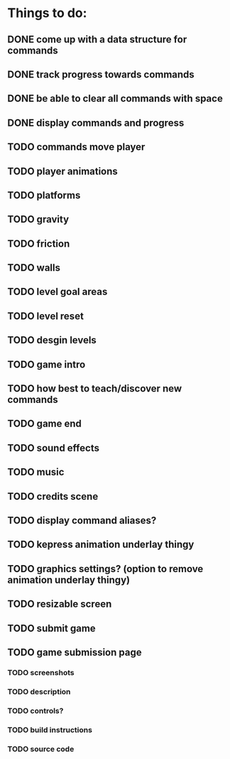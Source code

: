 * Things to do:
** DONE come up with a data structure for commands
** DONE track progress towards commands
** DONE be able to clear all commands with space
** DONE display commands and progress
** TODO commands move player
** TODO player animations
** TODO platforms
** TODO gravity
** TODO friction
** TODO walls
** TODO level goal areas
** TODO level reset
** TODO desgin levels
** TODO game intro
** TODO how best to teach/discover new commands
** TODO game end
** TODO sound effects
** TODO music
** TODO credits scene
** TODO display command aliases?
** TODO kepress animation underlay thingy
** TODO graphics settings? (option to remove animation underlay thingy)
** TODO resizable screen
** TODO submit game
** TODO game submission page
*** TODO screenshots
*** TODO description
*** TODO controls?
*** TODO build instructions
*** TODO source code
